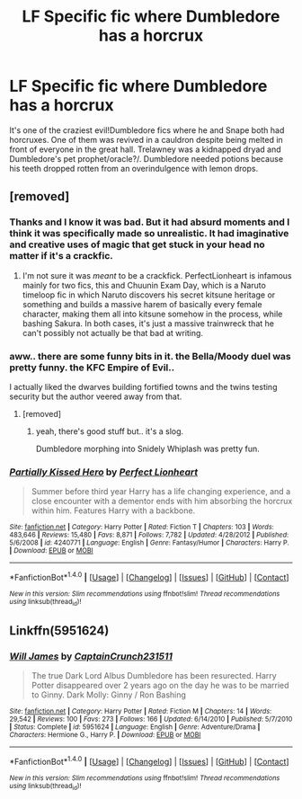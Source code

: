 #+TITLE: LF Specific fic where Dumbledore has a horcrux

* LF Specific fic where Dumbledore has a horcrux
:PROPERTIES:
:Author: randoomy
:Score: 7
:DateUnix: 1479239151.0
:DateShort: 2016-Nov-15
:FlairText: Request
:END:
It's one of the craziest evil!Dumbledore fics where he and Snape both had horcruxes. One of them was revived in a cauldron despite being melted in front of everyone in the great hall. Trelawney was a kidnapped dryad and Dumbledore's pet prophet/oracle?/. Dumbledore needed potions because his teeth dropped rotten from an overindulgence with lemon drops.


** [removed]
:PROPERTIES:
:Score: 8
:DateUnix: 1479239971.0
:DateShort: 2016-Nov-15
:END:

*** Thanks and I know it was bad. But it had absurd moments and I think it was specifically made so unrealistic. It had imaginative and creative uses of magic that get stuck in your head no matter if it's a crackfic.
:PROPERTIES:
:Author: randoomy
:Score: 5
:DateUnix: 1479241504.0
:DateShort: 2016-Nov-15
:END:

**** I'm not sure it was /meant/ to be a crackfick. PerfectLionheart is infamous mainly for two fics, this and Chuunin Exam Day, which is a Naruto timeloop fic in which Naruto discovers his secret kitsune heritage or something and builds a massive harem of basically every female character, making them all into kitsune somehow in the process, while bashing Sakura. In both cases, it's just a massive trainwreck that he can't possibly not actually be that bad at writing.
:PROPERTIES:
:Author: gameboy17
:Score: 1
:DateUnix: 1479847530.0
:DateShort: 2016-Nov-23
:END:


*** aww.. there are some funny bits in it. the Bella/Moody duel was pretty funny. the KFC Empire of Evil..

I actually liked the dwarves building fortified towns and the twins testing security but the author veered away from that.
:PROPERTIES:
:Author: sfjoellen
:Score: 3
:DateUnix: 1479240760.0
:DateShort: 2016-Nov-15
:END:

**** [removed]
:PROPERTIES:
:Score: 4
:DateUnix: 1479245512.0
:DateShort: 2016-Nov-16
:END:

***** yeah, there's good stuff but.. it's a slog.

Dumbledore morphing into Snidely Whiplash was pretty fun.

[[http://www.mikanet.com/museum/images/snidely_whiplash.jpg]]
:PROPERTIES:
:Author: sfjoellen
:Score: 3
:DateUnix: 1479246153.0
:DateShort: 2016-Nov-16
:END:


*** [[http://www.fanfiction.net/s/4240771/1/][*/Partially Kissed Hero/*]] by [[https://www.fanfiction.net/u/1318171/Perfect-Lionheart][/Perfect Lionheart/]]

#+begin_quote
  Summer before third year Harry has a life changing experience, and a close encounter with a dementor ends with him absorbing the horcrux within him. Features Harry with a backbone.
#+end_quote

^{/Site/: [[http://www.fanfiction.net/][fanfiction.net]] *|* /Category/: Harry Potter *|* /Rated/: Fiction T *|* /Chapters/: 103 *|* /Words/: 483,646 *|* /Reviews/: 15,480 *|* /Favs/: 8,871 *|* /Follows/: 7,782 *|* /Updated/: 4/28/2012 *|* /Published/: 5/6/2008 *|* /id/: 4240771 *|* /Language/: English *|* /Genre/: Fantasy/Humor *|* /Characters/: Harry P. *|* /Download/: [[http://www.ff2ebook.com/old/ffn-bot/index.php?id=4240771&source=ff&filetype=epub][EPUB]] or [[http://www.ff2ebook.com/old/ffn-bot/index.php?id=4240771&source=ff&filetype=mobi][MOBI]]}

--------------

*FanfictionBot*^{1.4.0} *|* [[[https://github.com/tusing/reddit-ffn-bot/wiki/Usage][Usage]]] | [[[https://github.com/tusing/reddit-ffn-bot/wiki/Changelog][Changelog]]] | [[[https://github.com/tusing/reddit-ffn-bot/issues/][Issues]]] | [[[https://github.com/tusing/reddit-ffn-bot/][GitHub]]] | [[[https://www.reddit.com/message/compose?to=tusing][Contact]]]

^{/New in this version: Slim recommendations using/ ffnbot!slim! /Thread recommendations using/ linksub(thread_id)!}
:PROPERTIES:
:Author: FanfictionBot
:Score: 2
:DateUnix: 1479241386.0
:DateShort: 2016-Nov-15
:END:


** Linkffn(5951624)
:PROPERTIES:
:Author: GryffindorTom
:Score: 1
:DateUnix: 1479248512.0
:DateShort: 2016-Nov-16
:END:

*** [[http://www.fanfiction.net/s/5951624/1/][*/Will James/*]] by [[https://www.fanfiction.net/u/2275899/CaptainCrunch231511][/CaptainCrunch231511/]]

#+begin_quote
  The true Dark Lord Albus Dumbledore has been resurected. Harry Potter disappeared over 2 years ago on the day he was to be married to Ginny. Dark Molly: Ginny / Ron Bashing
#+end_quote

^{/Site/: [[http://www.fanfiction.net/][fanfiction.net]] *|* /Category/: Harry Potter *|* /Rated/: Fiction M *|* /Chapters/: 14 *|* /Words/: 29,542 *|* /Reviews/: 100 *|* /Favs/: 273 *|* /Follows/: 166 *|* /Updated/: 6/14/2010 *|* /Published/: 5/7/2010 *|* /Status/: Complete *|* /id/: 5951624 *|* /Language/: English *|* /Genre/: Adventure/Drama *|* /Characters/: Hermione G., Harry P. *|* /Download/: [[http://www.ff2ebook.com/old/ffn-bot/index.php?id=5951624&source=ff&filetype=epub][EPUB]] or [[http://www.ff2ebook.com/old/ffn-bot/index.php?id=5951624&source=ff&filetype=mobi][MOBI]]}

--------------

*FanfictionBot*^{1.4.0} *|* [[[https://github.com/tusing/reddit-ffn-bot/wiki/Usage][Usage]]] | [[[https://github.com/tusing/reddit-ffn-bot/wiki/Changelog][Changelog]]] | [[[https://github.com/tusing/reddit-ffn-bot/issues/][Issues]]] | [[[https://github.com/tusing/reddit-ffn-bot/][GitHub]]] | [[[https://www.reddit.com/message/compose?to=tusing][Contact]]]

^{/New in this version: Slim recommendations using/ ffnbot!slim! /Thread recommendations using/ linksub(thread_id)!}
:PROPERTIES:
:Author: FanfictionBot
:Score: 2
:DateUnix: 1479248531.0
:DateShort: 2016-Nov-16
:END:
